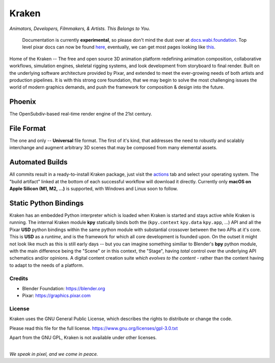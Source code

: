 
.. Keep this document short & concise,
   linking to external resources instead of including content in-line.
   See 'release/text/readme.html' for the end user read-me.


******
Kraken
******

.. image:: https://img.shields.io/github/v/release/Wabi-Studios/Kraken?include_prereleases
   :target: https://github.com/Wabi-Studios/Kraken/releases/latest
   :alt: GitHub release (latest SemVer including pre-releases)

.. image:: https://github.com/Wabi-Studios/Kraken/actions/workflows/cmake_macos_arm64.yml/badge.svg
   :target: https://github.com/Wabi-Studios/Kraken/actions/workflows/cmake_macos_arm64.yml
   :alt: Build Status for arch macOS arm64

.. image:: https://github.com/Wabi-Studios/Kraken/actions/workflows/build_docs_macos_arm64.yml/badge.svg
   :target: https://docs.wabi.foundation
   :alt: Documentation

.. image:: https://discordapp.com/api/guilds/461556513010483200/widget.png?style=shield
   :target: https://discord.gg/5PYrUu4hqa
   :alt: Discord Community

.. figure:: https://www.dropbox.com/s/0fcfeo5u3q18ryh/kraken-logo.png?raw=1
   :scale: 50 %
   :align: center

*Animators, Developers, Filmmakers, & Artists. This Belongs to You.*

    Documentation is currently **experimental**, so please don't mind the dust over at docs.wabi.foundation_.
    Top level pixar docs can now be found here_, eventually, we can get most pages looking like this_.
    
    .. _this: https://docs.wabi.foundation/api/page_page_tf_MallocTag.html#page_tf__malloc_tag_1MallocTagAddingTags
    .. _here: https://docs.wabi.foundation/api/wabi_api_root.html
    .. _docs.wabi.foundation: https://docs.wabi.foundation

Home of the Kraken -- The free and open source 3D animation platform redefining
animation composition, collaborative workflows, simulation engines, skeletal
rigging systems, and look development from storyboard to final render. Built on
the underlying software architecture provided by Pixar, and extended to meet the
ever-growing needs of both artists and production pipelines. It is with this strong
core foundation, that we may begin to solve the most challenging issues the world
of modern graphics demands, and push the framework for composition & design into
the future.


Phoenix
========
The OpenSubdiv-based real-time render engine of the 21st century.

.. figure:: https://www.dropbox.com/s/zs38x71vou8raje/image_processing20220110-15733-visqpw.png?raw=1
   :scale: 50 %
   :align: center


File Format
============
The one and only -- **Universal** file format. The first of it's kind,
that addresses the need to robustly and scalably interchange and augment
arbitrary 3D scenes that may be composed from many elemental assets.

.. figure:: https://www.dropbox.com/s/w0ul2nvda4dckg4/kraken-fileformat.png?raw=1
   :scale: 50 %
   :align: center


Automated Builds
================
All commits result in a ready-to-install Kraken package, just visit the 
actions_ tab and select your operating system. The "build artifact" linked
at the bottom of each successful workflow will download it directly. Currently
only **macOS on Apple Silicon (M1, M2, ...)** is supported, with Windows and Linux soon to follow.

.. figure:: https://www.dropbox.com/s/m6yd9qczayeia55/automated_ci_macos.png?raw=1
   :scale: 50 %
   :align: center

.. _actions: https://github.com/Wabi-Studios/Kraken/actions/workflows/cmake_macos_arm64.yml


Static Python Bindings
======================
Kraken has an embedded Python interpreter which is loaded when Kraken is started and stays active while Kraken is running. The internal Kraken module **kpy** statically binds both the (``kpy.context`` ``kpy.data`` ``kpy.app``, ...) API and all the Pixar **USD** python bindings within the same python module with substantial crossover between the two APIs at it's core. This is **USD** as a *runtime*, and is the framework for which all core development is founded upon. On the outset it might not look like much as this is still early days -- but you can imagine something similiar to Blender's **bpy** python module, with the main difference being the "Scene" or in this context, the "Stage", having *total* control over the underlying API schematics and/or opinions. A digital content creation suite *which evolves to the content* - rather than the content having to adapt to the needs of a platform.

.. figure:: https://www.dropbox.com/s/1yka8wfqtl07m2z/Screenshot%202022-07-23%20at%2012.38.28%20AM.png?raw=1
   :scale: 50 %
   :align: center


Credits
-------
- Blender Foundation: https://blender.org
- Pixar: https://graphics.pixar.com

License
-------
Kraken uses the GNU General Public License, which describes the rights
to distribute or change the code.

Please read this file for the full license.
https://www.gnu.org/licenses/gpl-3.0.txt

Apart from the GNU GPL, Kraken is not available under other licenses.


|
| *We speak in pixel, and we come in peace.*
